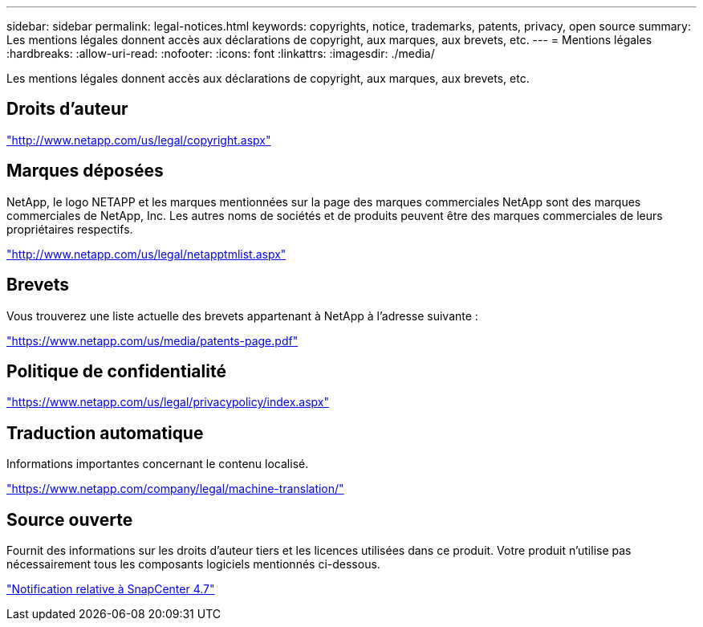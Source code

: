 ---
sidebar: sidebar 
permalink: legal-notices.html 
keywords: copyrights, notice, trademarks, patents, privacy, open source 
summary: Les mentions légales donnent accès aux déclarations de copyright, aux marques, aux brevets, etc. 
---
= Mentions légales
:hardbreaks:
:allow-uri-read: 
:nofooter: 
:icons: font
:linkattrs: 
:imagesdir: ./media/


Les mentions légales donnent accès aux déclarations de copyright, aux marques, aux brevets, etc.



== Droits d'auteur

http://www.netapp.com/us/legal/copyright.aspx["http://www.netapp.com/us/legal/copyright.aspx"]



== Marques déposées

NetApp, le logo NETAPP et les marques mentionnées sur la page des marques commerciales NetApp sont des marques commerciales de NetApp, Inc. Les autres noms de sociétés et de produits peuvent être des marques commerciales de leurs propriétaires respectifs.

http://www.netapp.com/us/legal/netapptmlist.aspx["http://www.netapp.com/us/legal/netapptmlist.aspx"]



== Brevets

Vous trouverez une liste actuelle des brevets appartenant à NetApp à l'adresse suivante :

https://www.netapp.com/us/media/patents-page.pdf["https://www.netapp.com/us/media/patents-page.pdf"]



== Politique de confidentialité

https://www.netapp.com/us/legal/privacypolicy/index.aspx["https://www.netapp.com/us/legal/privacypolicy/index.aspx"]



== Traduction automatique

Informations importantes concernant le contenu localisé.

https://www.netapp.com/company/legal/machine-translation/["https://www.netapp.com/company/legal/machine-translation/"]



== Source ouverte

Fournit des informations sur les droits d'auteur tiers et les licences utilisées dans ce produit. Votre produit n'utilise pas nécessairement tous les composants logiciels mentionnés ci-dessous.

https://library.netapp.com/ecm/ecm_download_file/ECMLP2883298["Notification relative à SnapCenter 4.7"^]
